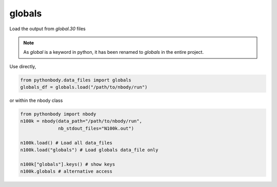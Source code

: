 globals
=======

Load the output from `global.30` files

.. note::

   As `global` is a keyword in python, it has been renamed to `globals`
   in the entire project.

Use directly,

.. code-block:: python

   from pythonbody.data_files import globals
   globals_df = globals.load("/path/to/nbody/run")

or within the nbody class

.. code-block:: python

   from pythonbody import nbody
   n100k = nbody(data_path="/path/to/nbody/run",
                 nb_stdout_files="N100k.out")

   n100k.load() # Load all data_files
   n100k.load("globals") # Load globals data_file only

   n100k["globals"].keys() # show keys
   n100k.globals # alternative access
